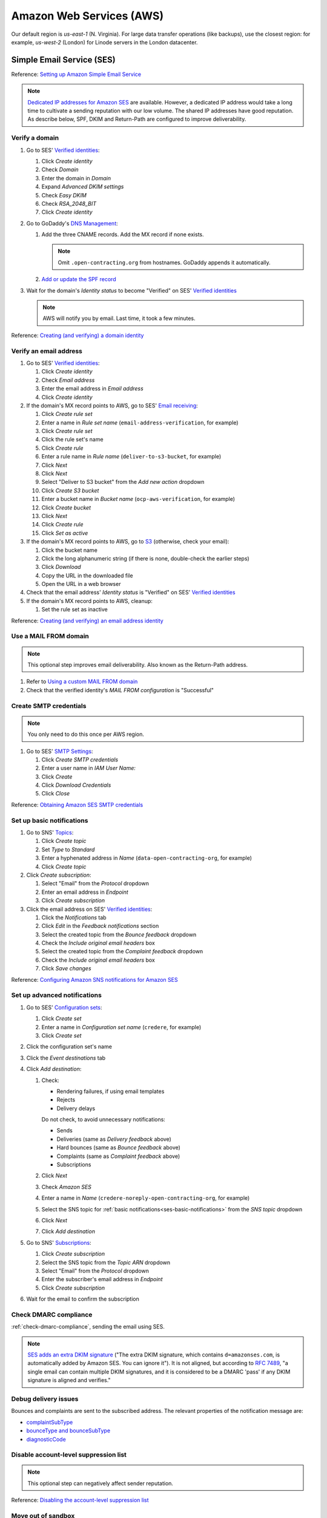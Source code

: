 Amazon Web Services (AWS)
=========================

Our default region is *us-east-1* (N. Virginia). For large data transfer operations (like backups), use the closest region: for example, *us-west-2* (London) for Linode servers in the London datacenter.

Simple Email Service (SES)
--------------------------

Reference: `Setting up Amazon Simple Email Service <https://docs.aws.amazon.com/ses/latest/dg/setting-up.html>`__

.. note::

   `Dedicated IP addresses for Amazon SES <https://docs.aws.amazon.com/ses/latest/dg/dedicated-ip.html>`__ are available. However, a dedicated IP address would take a long time to cultivate a sending reputation with our low volume. The shared IP addresses have good reputation. As describe below, SPF, DKIM and Return-Path are configured to improve deliverability.

Verify a domain
~~~~~~~~~~~~~~~

#. Go to SES' `Verified identities <https://us-east-1.console.aws.amazon.com/ses/home#/verified-identities>`__:

   #. Click *Create identity*
   #. Check *Domain*
   #. Enter the domain in *Domain*
   #. Expand *Advanced DKIM settings*
   #. Check *Easy DKIM*
   #. Check *RSA_2048_BIT*
   #. Click *Create identity*

#. Go to GoDaddy's `DNS Management <https://dcc.godaddy.com/manage/OPEN-CONTRACTING.ORG/dns>`__:

   #. Add the three CNAME records. Add the MX record if none exists.

      .. note::

         Omit ``.open-contracting.org`` from hostnames. GoDaddy appends it automatically.

   #. `Add or update the SPF record <https://docs.aws.amazon.com/ses/latest/dg/send-email-authentication-spf.html>`__

#. Wait for the domain's *Identity status* to become "Verified" on SES' `Verified identities <https://us-east-1.console.aws.amazon.com/ses/home#/verified-identities>`__

   .. note::

      AWS will notify you by email. Last time, it took a few minutes.

Reference: `Creating (and verifying) a domain identity <https://docs.aws.amazon.com/ses/latest/dg/creating-identities.html#verify-domain-procedure>`__

Verify an email address
~~~~~~~~~~~~~~~~~~~~~~~

#. Go to SES' `Verified identities <https://us-east-1.console.aws.amazon.com/ses/home#/verified-identities>`__:

   #. Click *Create identity*
   #. Check *Email address*
   #. Enter the email address in *Email address*
   #. Click *Create identity*

#. If the domain's MX record points to AWS, go to SES' `Email receiving <https://us-east-1.console.aws.amazon.com/ses/home#/email-receiving>`__:

   #. Click *Create rule set*
   #. Enter a name in *Rule set name* (``email-address-verification``, for example)
   #. Click *Create rule set*
   #. Click the rule set's name
   #. Click *Create rule*
   #. Enter a rule name in *Rule name* (``deliver-to-s3-bucket``, for example)
   #. Click *Next*
   #. Click *Next*
   #. Select "Deliver to S3 bucket" from the *Add new action* dropdown
   #. Click *Create S3 bucket*
   #. Enter a bucket name in *Bucket name* (``ocp-aws-verification``, for example)
   #. Click *Create bucket*
   #. Click *Next*
   #. Click *Create rule*
   #. Click *Set as active*

#. If the domain's MX record points to AWS, go to `S3 <https://s3.console.aws.amazon.com/s3/buckets?region=us-east-1>`__ (otherwise, check your email):

   #. Click the bucket name
   #. Click the long alphanumeric string (if there is none, double-check the earlier steps)
   #. Click *Download*
   #. Copy the URL in the downloaded file
   #. Open the URL in a web browser

#. Check that the email address' *Identity status* is "Verified" on SES' `Verified identities <https://us-east-1.console.aws.amazon.com/ses/home#/verified-identities>`__

#. If the domain's MX record points to AWS, cleanup:

   #. Set the rule set as inactive

Reference: `Creating (and verifying) an email address identity <https://docs.aws.amazon.com/ses/latest/dg/creating-identities.html#verify-email-addresses-procedure>`__

Use a MAIL FROM domain
~~~~~~~~~~~~~~~~~~~~~~

.. note::

   This optional step improves email deliverability. Also known as the Return-Path address.

#. Refer to `Using a custom MAIL FROM domain <https://docs.aws.amazon.com/ses/latest/dg/mail-from.html#mail-from-set>`__
#. Check that the verified identity's *MAIL FROM configuration* is "Successful"

Create SMTP credentials
~~~~~~~~~~~~~~~~~~~~~~~

.. note::

   You only need to do this once per AWS region.

#. Go to SES' `SMTP Settings <https://us-east-1.console.aws.amazon.com/ses/home#smtp>`__:

   #. Click *Create SMTP credentials*
   #. Enter a user name in *IAM User Name:*
   #. Click *Create*
   #. Click *Download Credentials*
   #. Click *Close*

Reference: `Obtaining Amazon SES SMTP credentials <https://docs.aws.amazon.com/ses/latest/dg/smtp-credentials.html>`__

.. _ses-basic-notifications:

Set up basic notifications
~~~~~~~~~~~~~~~~~~~~~~~~~~

#. Go to SNS' `Topics <https://us-east-1.console.aws.amazon.com/sns/v3/home#/topics>`__:

   #. Click *Create topic*
   #. Set *Type* to *Standard*
   #. Enter a hyphenated address in *Name* (``data-open-contracting-org``, for example)
   #. Click *Create topic*

#. Click *Create subscription*:

   #. Select "Email" from the *Protocol* dropdown
   #. Enter an email address in *Endpoint*
   #. Click *Create subscription*

#. Click the email address on SES' `Verified identities <https://us-east-1.console.aws.amazon.com/ses/home#/verified-identities>`__:

   #. Click the *Notifications* tab
   #. Click *Edit* in the *Feedback notifications* section
   #. Select the created topic from the *Bounce feedback* dropdown
   #. Check the *Include original email headers* box
   #. Select the created topic from the *Complaint feedback* dropdown
   #. Check the *Include original email headers* box
   #. Click *Save changes*

Reference: `Configuring Amazon SNS notifications for Amazon SES <https://docs.aws.amazon.com/ses/latest/dg/configure-sns-notifications.html>`__

Set up advanced notifications
~~~~~~~~~~~~~~~~~~~~~~~~~~~~~

#. Go to SES' `Configuration sets <https://us-east-1.console.aws.amazon.com/ses/home#/configuration-sets>`__:

   #. Click *Create set*
   #. Enter a name in *Configuration set name* (``credere``, for example)
   #. Click *Create set*

#. Click the configuration set's name
#. Click the *Event destinations* tab
#. Click *Add destination*:

   #. Check:

      -  Rendering failures, if using email templates
      -  Rejects
      -  Delivery delays

      Do not check, to avoid unnecessary notifications:

      -  Sends
      -  Deliveries (same as *Delivery feedback* above)
      -  Hard bounces (same as *Bounce feedback* above)
      -  Complaints (same as *Complaint feedback* above)
      -  Subscriptions

   #. Click *Next*
   #. Check *Amazon SES*
   #. Enter a name in *Name* (``credere-noreply-open-contracting-org``, for example)
   #. Select the SNS topic for :ref:`basic notifications<ses-basic-notifications>` from the *SNS topic* dropdown
   #. Click *Next*
   #. Click *Add destination*

#. Go to SNS' `Subscriptions <https://us-east-1.console.aws.amazon.com/sns/v3/home#/subscriptions>`__:

   #. Click *Create subscription*
   #. Select the SNS topic from the *Topic ARN* dropdown
   #. Select "Email" from the *Protocol* dropdown
   #. Enter the subscriber's email address in *Endpoint*
   #. Click *Create subscription*

#. Wait for the email to confirm the subscription

Check DMARC compliance
~~~~~~~~~~~~~~~~~~~~~~

:ref:`check-dmarc-compliance`, sending the email using SES.

.. note::

   `SES adds an extra DKIM signature <https://docs.aws.amazon.com/ses/latest/dg/troubleshoot-dkim.html>`__ ("The extra DKIM signature, which contains ``d=amazonses.com``, is automatically added by Amazon SES. You can ignore it"). It is not aligned, but according to `RFC 7489 <https://tools.ietf.org/html/rfc7489#page-10>`__, "a single email can contain multiple DKIM signatures, and it is considered to be a DMARC 'pass' if any DKIM signature is aligned and verifies."

Debug delivery issues
~~~~~~~~~~~~~~~~~~~~~

Bounces and complaints are sent to the subscribed address. The relevant properties of the notification message are:

-  `complaintSubType <https://docs.aws.amazon.com/ses/latest/dg/notification-contents.html#complaint-object>`__

-  `bounceType and bounceSubType <https://docs.aws.amazon.com/ses/latest/dg/notification-contents.html#bounce-types>`__
-  `diagnosticCode <https://docs.aws.amazon.com/ses/latest/dg/notification-contents.html#bounced-recipients>`__

.. seealso::

   -  `Viewing a list of addresses that are on the account-level suppression list <https://docs.aws.amazon.com/ses/latest/dg/sending-email-suppression-list.html#sending-email-suppression-list-view-entries>`__
   -  `Removing individual email addresses from your Amazon SES account-level suppression list <https://docs.aws.amazon.com/ses/latest/dg/sending-email-suppression-list.html#sending-email-suppression-list-manual-delete>`__
   -  `DNS Blackhole List (DNSBL) FAQs <https://docs.aws.amazon.com/ses/latest/dg/faqs-dnsbls.html>`__

Disable account-level suppression list
~~~~~~~~~~~~~~~~~~~~~~~~~~~~~~~~~~~~~~

.. note::

   This optional step can negatively affect sender reputation.

Reference: `Disabling the account-level suppression list <https://docs.aws.amazon.com/ses/latest/dg/sending-email-suppression-list.html#sending-email-suppression-list-disabling>`__

Move out of sandbox
~~~~~~~~~~~~~~~~~~~

.. note::

   You only need to do this once per AWS account.

Reference: `Moving out of the Amazon SES sandbox <https://docs.aws.amazon.com/ses/latest/dg/request-production-access.html>`__

Relational Database Service (RDS)
---------------------------------

.. note::

   This configuration is for data analysis, where it is acceptable for the data to be lost.

#. Go to RDS' `Databases <https://us-east-1.console.aws.amazon.com/rds/home#databases:>`__
#. Click *Create database*

   #. Set *Engine type* to "PostgreSQL"
   #. Set *Version* to the latest version
   #. Set *Templates* to "Free tier"
   #. Check *Auto generate a password*
   #. Set *DB instance class* to "db.t3.micro"
   #. Uncheck *Enable storage autoscaling*
   #. Set *Public access* to "Yes"
   #. Add "postgresql-anywhere" to *Existing VPC security groups*
   #. Remove "default" from *Existing VPC security groups*
   #. Expand *Additional configuration*
   #. Uncheck *Enable automated backups*
   #. Uncheck *Enable encryption*
   #. Uncheck *Turn on Performance Insights*
   #. Click *Create database*

#. Wait for the database to be created
#. Click *View connection details*

.. Aurora Serverless is commented out, as not used.

   Aurora Serverless
   -----------------

   .. warning::

      `"You can't give an Aurora Serverless DB cluster a public IP address." <https://docs.aws.amazon.com/AmazonRDS/latest/AuroraUserGuide/aurora-serverless.html#aurora-serverless.limitations>`__. Instead, you need to use an EC2 instance as a bastion host.

   Create a VPC
   ~~~~~~~~~~~~

   #. Set *IPv4 CIDR block* to "10.0.0.0/16"
   #. Click *Create*

   Reference: `Create a DB instance in the VPC <https://docs.aws.amazon.com/AmazonRDS/latest/AuroraUserGuide/USER_VPC.WorkingWithRDSInstanceinaVPC.html#USER_VPC.CreateDBInstanceInVPC>`__

   Create subnets
   ~~~~~~~~~~~~~~

   #. Set *VPC* to the created VPC
   #. Set *Availability Zone* to any zone
   #. Set *IPv4 CIDR block* to "10.0.1.0/24"
   #. Click *Create*

   Then:

   #. Set *VPC* to the created VPC
   #. Set *Availability Zone* to another zone
   #. Set *IPv4 CIDR block* to "10.0.2.0/24"
   #. Click *Create*

   Create security group
   ~~~~~~~~~~~~~~~~~~~~~

   #. Set *Security group name* to "postgresql-anywhere"
   #. Set *Description* to "Allows PostgreSQL connections from anywhere"
   #. Click *Add rule* under *Inbound rules*
   #. Set *Type* to "PostgreSQL"
   #. Set *Source* to "Anywhere"
   #. Click *Create security group*

   Create database
   ~~~~~~~~~~~~~~~

   #. Choose a database creation method: (no changes)
   #. Engine options

      #. *Engine type*: Amazon Aurora
      #. *Edition*: Amazon Aurora with PostgreSQL compatibility
      #. *Version*: Aurora PostgreSQL (compatible with PostgreSQL 10.7)

   #. Database features: Serverless
   #. Settings: (no changes)
   #. Capacity settings

      #. *Minimum Aurora capacity unit*: 2
      #. *Maximum Aurora capacity unit*: 2
      #. Expand *Additional scaling configuration*
      #. Check *Pause compute capacity after consecutive minutes of inactivity*
      #. Set to *1* hours 0 minutes 0 seconds

   #. Connectivity

      #. *Virtual private cloud (VPC)*: Select the created VPC
      #. Expand *Additional connectivity configuration*
      #. *VPC security group*:

         #. Select the created group
         #. Remove the default group

      #. Check *Data API*

   #. Additional configuration

      #. *Initial database name*: common
      #. *Backup retention period*: 1 day

   #. Click *Create database*

Amazon S3
---------

.. _aws-s3-bucket:

Create bucket
~~~~~~~~~~~~~

#. Go to Amazon S3 `Buckets <https://s3.console.aws.amazon.com/s3/buckets>`__
#. Click *Create bucket*

   #. Enter a *Bucket name* (``ocp-redmine-backup``, for example)
   #. Set *AWS Region* to the nearest region to the server
   #. Click *Create bucket*

#. Click the created bucket

If the bucket is for server backups:

#. Click *Management*
#. Click *Create lifecycle rule*

   #. *Lifecycle rule name*: ``delete-after-30-days``
   #. *Choose a rule scope*: *Apply to all objects in the bucket*
   #. Check *I acknowledge that this rule will apply to all objects in the bucket.*
   #. Check *Expire current versions of objects*
   #. Check *Delete expired object delete markers or incomplete multipart uploads*
   #. *Days after object creation*: 30
   #. Check *Delete incomplete multipart uploads*
   #. *Number of days*: 7

#. Click *Create rule*

Identity and Access Management (IAM)
------------------------------------

.. _aws-iam-backup-user:

Create a backup policy
~~~~~~~~~~~~~~~~~~~~~~

#. Go to IAM `Policies <https://us-east-1.console.aws.amazon.com/iamv2/home#/policies>`__
#. Click *Create policy*

   #. Click the *JSON* tab and paste the content below, replacing ``BUCKET_NAME``:

      .. code-block:: json

         {
             "Version": "2012-10-17",
             "Statement": [
                 {
                     "Effect": "Allow",
                     "Action": [
                         "s3:ListBucket"
                     ],
                     "Resource": [
                         "arn:aws:s3:::BUCKET_NAME"
                     ]
                 },
                 {
                     "Effect": "Allow",
                     "Action": [
                         "s3:PutObject",
                         "s3:GetObject",
                         "s3:DeleteObject"
                     ],
                     "Resource": [
                         "arn:aws:s3:::BUCKET_NAME/*"
                     ]
                 }
             ]
         }

   #. Click *Next: Tags*
   #. Click *Next: Review*
   #. Enter a *Name* (``redmine-backup``, for example)
   #. Click *Create policy*

Create a backup user
~~~~~~~~~~~~~~~~~~~~

#. Go to IAM `Users <https://us-east-1.console.aws.amazon.com/iamv2/home#/users>`__
#. Click *Add Users*

   #. Enter a *User name* (``redmine-backup``, for example)
   #. Check *Access key - Programmatic access*
   #. Click *Next: Permissions*
   #. Click *Attach existing policies directly*

      .. note::

         Alternatively, create a group, attach the policy to the group, and add the user to the group.

   #. Search for and check the policy above
   #. Click *Next: Tags*
   #. Click *Next: Review*
   #. Click *Create user*
   #. Add the *Access key ID* and *Secret access key* to the :doc:`service's Pillar file<../develop/update/awscli>`
